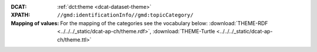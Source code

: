 :DCAT: :ref:`dct:theme <dcat-dataset-theme>`
:XPATH: ``//gmd:identificationInfo//gmd:topicCategory/``
:Mapping of values: For the mapping of the categories see the vocabulary below:
          :download:`THEME-RDF <../../../_static/dcat-ap-ch/theme.rdf>`,
          :download:`THEME-Turtle <../../../_static/dcat-ap-ch/theme.ttl>`

.. code-block:: xml
    :caption: getting category with XPATH

    //gmd:identificationInfo//gmd:topicCategory/gmd:MD_TopicCategoryCode

